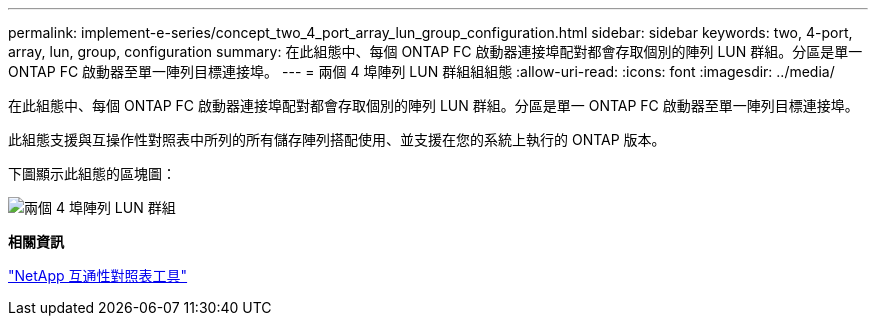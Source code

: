 ---
permalink: implement-e-series/concept_two_4_port_array_lun_group_configuration.html 
sidebar: sidebar 
keywords: two, 4-port, array, lun, group, configuration 
summary: 在此組態中、每個 ONTAP FC 啟動器連接埠配對都會存取個別的陣列 LUN 群組。分區是單一 ONTAP FC 啟動器至單一陣列目標連接埠。 
---
= 兩個 4 埠陣列 LUN 群組組組態
:allow-uri-read: 
:icons: font
:imagesdir: ../media/


[role="lead"]
在此組態中、每個 ONTAP FC 啟動器連接埠配對都會存取個別的陣列 LUN 群組。分區是單一 ONTAP FC 啟動器至單一陣列目標連接埠。

此組態支援與互操作性對照表中所列的所有儲存陣列搭配使用、並支援在您的系統上執行的 ONTAP 版本。

下圖顯示此組態的區塊圖：

image::../media/two_4_port_array_lun_groups.gif[兩個 4 埠陣列 LUN 群組]

*相關資訊*

https://mysupport.netapp.com/matrix["NetApp 互通性對照表工具"]

